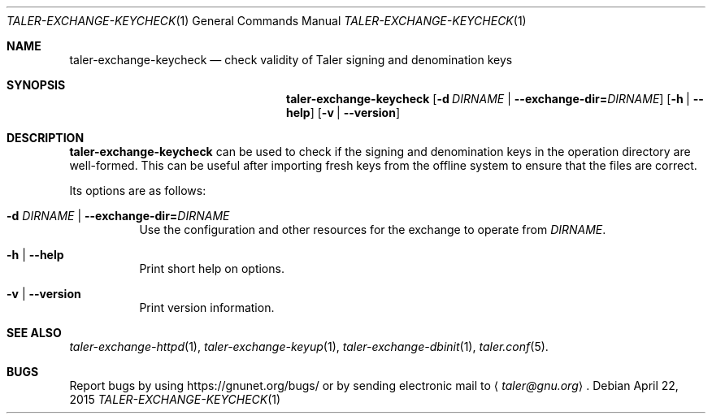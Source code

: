 .Dd April 22, 2015
.Dt TALER-EXCHANGE-KEYCHECK 1
.Os
.Sh NAME
.Nm taler\-exchange\-keycheck
.Nd check validity of Taler signing and denomination keys
.Sh SYNOPSIS
.Nm
.Op Fl d Ar DIRNAME | Fl -exchange-dir= Ns Ar DIRNAME
.Op Fl h | -help
.Op Fl v | -version
.Sh DESCRIPTION
.Nm
can be used to check if the signing and denomination keys in the
operation directory are well-formed.
This can be useful after importing fresh keys from the
offline system to ensure that the files are correct.
.Pp
Its options are as follows:
.Bl -tag -width indent
.It Fl d Ar DIRNAME | Fl -exchange-dir= Ns Ar DIRNAME
Use the configuration and other resources for the exchange
to operate from
.Ar DIRNAME .
.It Fl h | -help
Print short help on options.
.It Fl v | -version
Print version information.
.El
.Sh SEE ALSO
.Xr taler-exchange-httpd 1 ,
.Xr taler-exchange-keyup 1 ,
.Xr taler-exchange-dbinit 1 ,
.Xr taler.conf 5 .
.Sh BUGS
Report bugs by using
.Lk https://gnunet.org/bugs/
or by sending electronic mail to
.Aq Mt taler@gnu.org .
